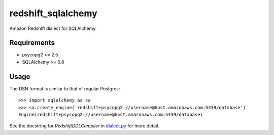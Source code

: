 redshift_sqlalchemy
===================

Amazon Redshift dialect for SQLAlchemy.

.. image:: https://travis-ci.org/graingert/redshift_sqlalchemy.png?branch=master

Requirements
-------------
* psycopg2 >= 2.5
* SQLAlchemy >= 0.8


Usage
-----
The DSN format is similar to that of regular Postgres::

    >>> import sqlalchemy as sa
    >>> sa.create_engine('redshift+psycopg2://username@host.amazonaws.com:5439/database')
    Engine(redshift+psycopg2://username@host.amazonaws.com:5439/database)

See the docstring for `RedshiftDDLCompiler` in
`dialect.py <redshift_sqlalchemy/dialect.py>`_ for more detail.
